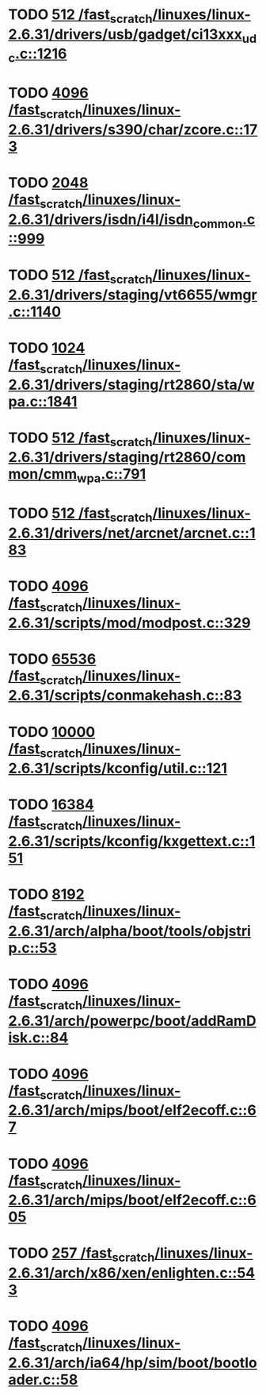 * TODO [[view:/fast_scratch/linuxes/linux-2.6.31/drivers/usb/gadget/ci13xxx_udc.c::face=ovl-face1::linb=1216::colb=10::cole=13][512 /fast_scratch/linuxes/linux-2.6.31/drivers/usb/gadget/ci13xxx_udc.c::1216]]
* TODO [[view:/fast_scratch/linuxes/linux-2.6.31/drivers/s390/char/zcore.c::face=ovl-face1::linb=173::colb=17::cole=21][4096 /fast_scratch/linuxes/linux-2.6.31/drivers/s390/char/zcore.c::173]]
* TODO [[view:/fast_scratch/linuxes/linux-2.6.31/drivers/isdn/i4l/isdn_common.c::face=ovl-face1::linb=999::colb=22::cole=26][2048 /fast_scratch/linuxes/linux-2.6.31/drivers/isdn/i4l/isdn_common.c::999]]
* TODO [[view:/fast_scratch/linuxes/linux-2.6.31/drivers/staging/vt6655/wmgr.c::face=ovl-face1::linb=1140::colb=11::cole=14][512 /fast_scratch/linuxes/linux-2.6.31/drivers/staging/vt6655/wmgr.c::1140]]
* TODO [[view:/fast_scratch/linuxes/linux-2.6.31/drivers/staging/rt2860/sta/wpa.c::face=ovl-face1::linb=1841::colb=13::cole=17][1024 /fast_scratch/linuxes/linux-2.6.31/drivers/staging/rt2860/sta/wpa.c::1841]]
* TODO [[view:/fast_scratch/linuxes/linux-2.6.31/drivers/staging/rt2860/common/cmm_wpa.c::face=ovl-face1::linb=791::colb=18::cole=21][512 /fast_scratch/linuxes/linux-2.6.31/drivers/staging/rt2860/common/cmm_wpa.c::791]]
* TODO [[view:/fast_scratch/linuxes/linux-2.6.31/drivers/net/arcnet/arcnet.c::face=ovl-face1::linb=183::colb=20::cole=23][512 /fast_scratch/linuxes/linux-2.6.31/drivers/net/arcnet/arcnet.c::183]]
* TODO [[view:/fast_scratch/linuxes/linux-2.6.31/scripts/mod/modpost.c::face=ovl-face1::linb=329::colb=18::cole=22][4096 /fast_scratch/linuxes/linux-2.6.31/scripts/mod/modpost.c::329]]
* TODO [[view:/fast_scratch/linuxes/linux-2.6.31/scripts/conmakehash.c::face=ovl-face1::linb=83::colb=14::cole=19][65536 /fast_scratch/linuxes/linux-2.6.31/scripts/conmakehash.c::83]]
* TODO [[view:/fast_scratch/linuxes/linux-2.6.31/scripts/kconfig/util.c::face=ovl-face1::linb=121::colb=8::cole=13][10000 /fast_scratch/linuxes/linux-2.6.31/scripts/kconfig/util.c::121]]
* TODO [[view:/fast_scratch/linuxes/linux-2.6.31/scripts/kconfig/kxgettext.c::face=ovl-face1::linb=151::colb=9::cole=14][16384 /fast_scratch/linuxes/linux-2.6.31/scripts/kconfig/kxgettext.c::151]]
* TODO [[view:/fast_scratch/linuxes/linux-2.6.31/arch/alpha/boot/tools/objstrip.c::face=ovl-face1::linb=53::colb=13::cole=17][8192 /fast_scratch/linuxes/linux-2.6.31/arch/alpha/boot/tools/objstrip.c::53]]
* TODO [[view:/fast_scratch/linuxes/linux-2.6.31/arch/powerpc/boot/addRamDisk.c::face=ovl-face1::linb=84::colb=12::cole=16][4096 /fast_scratch/linuxes/linux-2.6.31/arch/powerpc/boot/addRamDisk.c::84]]
* TODO [[view:/fast_scratch/linuxes/linux-2.6.31/arch/mips/boot/elf2ecoff.c::face=ovl-face1::linb=67::colb=11::cole=15][4096 /fast_scratch/linuxes/linux-2.6.31/arch/mips/boot/elf2ecoff.c::67]]
* TODO [[view:/fast_scratch/linuxes/linux-2.6.31/arch/mips/boot/elf2ecoff.c::face=ovl-face1::linb=605::colb=12::cole=16][4096 /fast_scratch/linuxes/linux-2.6.31/arch/mips/boot/elf2ecoff.c::605]]
* TODO [[view:/fast_scratch/linuxes/linux-2.6.31/arch/x86/xen/enlighten.c::face=ovl-face1::linb=543::colb=31::cole=34][257 /fast_scratch/linuxes/linux-2.6.31/arch/x86/xen/enlighten.c::543]]
* TODO [[view:/fast_scratch/linuxes/linux-2.6.31/arch/ia64/hp/sim/boot/bootloader.c::face=ovl-face1::linb=58::colb=17::cole=21][4096 /fast_scratch/linuxes/linux-2.6.31/arch/ia64/hp/sim/boot/bootloader.c::58]]
